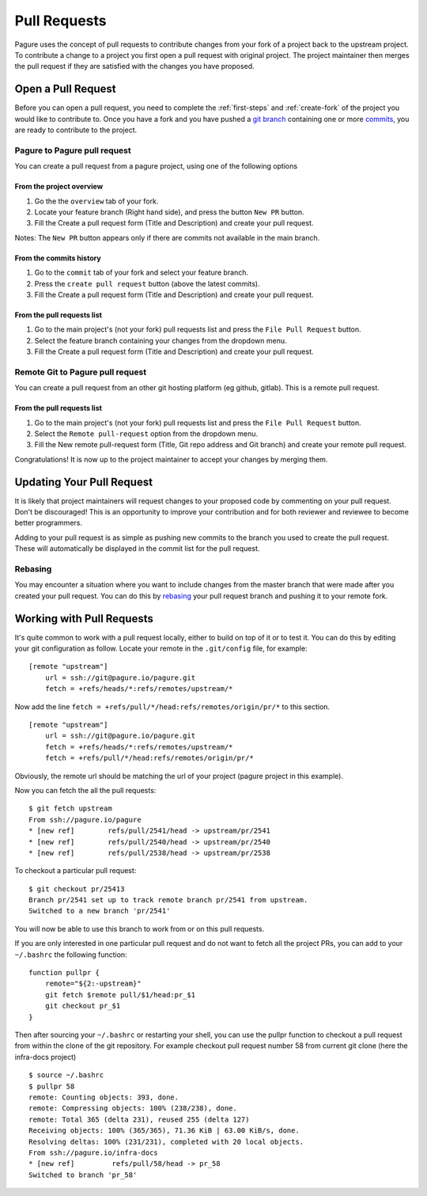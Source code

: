 .. _pull-requests:

Pull Requests
=============
Pagure uses the concept of pull requests to contribute changes from your fork
of a project back to the upstream project. To contribute a change to a project
you first open a pull request with original project. The project maintainer
then merges the pull request if they are satisfied with the changes you have
proposed.


.. _open-pull-request:

Open a Pull Request
-------------------
Before you can open a pull request, you need to complete the :ref:`first-steps`
and :ref:`create-fork` of the project you would like to contribute to. Once
you have a fork and you have pushed a `git branch <https://git-scm.com/docs/git-branch>`_
containing one or more `commits <https://git-scm.com/docs/git-commit>`_, you are
ready to contribute to the project.

Pagure to Pagure pull request 
^^^^^^^^^^^^^^^^^^^^^^^^^^^^^

You can create a pull request from a pagure project, using one of the following options

From the project overview 
*************************

#. Go the the ``overview`` tab of your fork.

#. Locate your feature branch (Right hand side), and press the button ``New PR`` button.

#. Fill the Create a pull request form (Title and Description) and create your pull request.

Notes: The ``New PR`` button appears only if there are commits not available in the main branch.

.. image:: _static/pagure_pr_overview.png
	:target: ../_images/pagure_pr_overview.png

From the commits history 
************************

#. Go to the ``commit`` tab of your fork and select your feature branch.

#. Press the ``create pull request`` button (above the latest commits).

#. Fill the Create a pull request form (Title and Description) and create your pull request.

.. image:: _static/pagure_pr_commits.png
	:target: ../_images/pagure_pr_commits.png

From the pull requests list
***************************

#. Go to the main project's (not your fork) pull requests list and press the ``File Pull Request`` button.
   
#. Select the feature branch containing your changes from the dropdown menu. 

#. Fill the Create a pull request form (Title and Description) and create your pull request.

.. image:: _static/pagure_pr_pull_requests.png
	:target: ../_images/pagure_pr_pull_requests.png
 
Remote Git to Pagure pull request 
^^^^^^^^^^^^^^^^^^^^^^^^^^^^^^^^^

You can create a pull request from an other git hosting platform (eg github, gitlab).
This is a remote pull request.

From the pull requests list
***************************

#. Go to the main project's (not your fork) pull requests list and press the ``File Pull Request`` button.
   
#. Select the ``Remote pull-request`` option from the dropdown menu.

#. Fill the New remote pull-request form (Title, Git repo address and Git branch) and create your remote pull request. 

Congratulations! It is now up to the project maintainer to accept your changes
by merging them.

.. _update-pull-request:

Updating Your Pull Request
--------------------------
It is likely that project maintainers will request changes to your proposed code
by commenting on your pull request. Don't be discouraged! This is an opportunity
to improve your contribution and for both reviewer and reviewee to become better
programmers.

Adding to your pull request is as simple as pushing new commits to the branch you
used to create the pull request. These will automatically be displayed in the
commit list for the pull request.


Rebasing
^^^^^^^^
You may encounter a situation where you want to include changes from the master
branch that were made after you created your pull request. You can do this by
`rebasing <https://git-scm.com/docs/git-rebase>`_ your pull request branch and
pushing it to your remote fork.


.. _working-with-prs:

Working with Pull Requests
--------------------------
It's quite common to work with a pull request locally, either to build on top of
it or to test it. You can do this by editing your git configuration as follow.
Locate your remote in the ``.git/config`` file, for example: ::

    [remote "upstream"]
        url = ssh://git@pagure.io/pagure.git
	fetch = +refs/heads/*:refs/remotes/upstream/*

Now add the line ``fetch = +refs/pull/*/head:refs/remotes/origin/pr/*`` to this section. ::

    [remote "upstream"]
        url = ssh://git@pagure.io/pagure.git
	fetch = +refs/heads/*:refs/remotes/upstream/*
        fetch = +refs/pull/*/head:refs/remotes/origin/pr/*

Obviously, the remote url should be matching the url of your project (pagure project in
this example).

Now you can fetch the all the pull requests: ::

    $ git fetch upstream
    From ssh://pagure.io/pagure
    * [new ref]        refs/pull/2541/head -> upstream/pr/2541
    * [new ref]        refs/pull/2540/head -> upstream/pr/2540
    * [new ref]        refs/pull/2538/head -> upstream/pr/2538

To checkout a particular pull request: ::

    $ git checkout pr/25413
    Branch pr/2541 set up to track remote branch pr/2541 from upstream.
    Switched to a new branch 'pr/2541'

You will now be able to use this branch to work from or on this pull requests.

If you are only interested in one particular pull request and do not want to fetch all the project PRs,
you can add to your ``~/.bashrc`` the following function: ::

    function pullpr {
        remote="${2:-upstream}"
        git fetch $remote pull/$1/head:pr_$1
        git checkout pr_$1
    }

Then after sourcing your ``~/.bashrc`` or restarting your shell, you can use the
pullpr function to checkout a pull request from within the clone of the git repository.
For example checkout pull request number 58 from current git clone (here the
infra-docs project) ::

    $ source ~/.bashrc
    $ pullpr 58
    remote: Counting objects: 393, done.
    remote: Compressing objects: 100% (238/238), done.
    remote: Total 365 (delta 231), reused 255 (delta 127)
    Receiving objects: 100% (365/365), 71.36 KiB | 63.00 KiB/s, done.
    Resolving deltas: 100% (231/231), completed with 20 local objects.
    From ssh://pagure.io/infra-docs
    * [new ref]         refs/pull/58/head -> pr_58
    Switched to branch 'pr_58'
